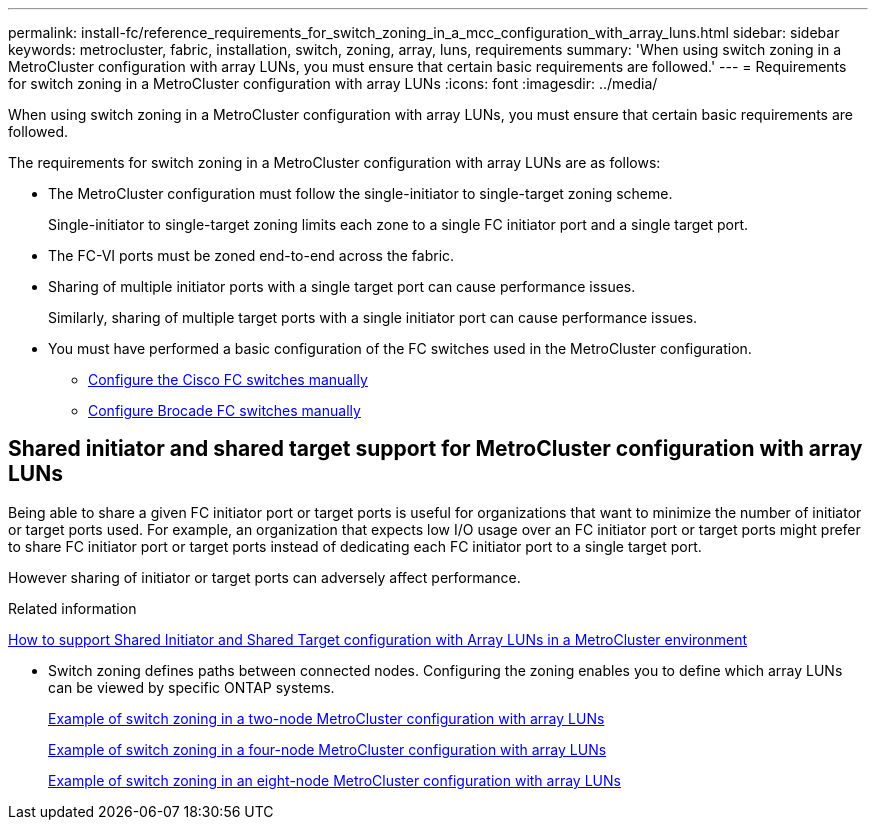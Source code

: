 ---
permalink: install-fc/reference_requirements_for_switch_zoning_in_a_mcc_configuration_with_array_luns.html
sidebar: sidebar
keywords: metrocluster, fabric, installation, switch, zoning, array, luns, requirements
summary: 'When using switch zoning in a MetroCluster configuration with array LUNs, you must ensure that certain basic requirements are followed.'
---
= Requirements for switch zoning in a MetroCluster configuration with array LUNs
:icons: font
:imagesdir: ../media/

[.lead]
When using switch zoning in a MetroCluster configuration with array LUNs, you must ensure that certain basic requirements are followed.

The requirements for switch zoning in a MetroCluster configuration with array LUNs are as follows:

* The MetroCluster configuration must follow the single-initiator to single-target zoning scheme.
+
Single-initiator to single-target zoning limits each zone to a single FC initiator port and a single target port.

* The FC-VI ports must be zoned end-to-end across the fabric.
* Sharing of multiple initiator ports with a single target port can cause performance issues.
+
Similarly, sharing of multiple target ports with a single initiator port can cause performance issues.

* You must have performed a basic configuration of the FC switches used in the MetroCluster configuration.
+
** link:task_fcsw_cisco_configure_a_cisco_switch_supertask.html[Configure the Cisco FC switches manually]
** link:task_fcsw_brocade_configure_the_brocade_fc_switches_supertask.html[Configure Brocade FC switches manually]

== Shared initiator and shared target support for MetroCluster configuration with array LUNs

Being able to share a given FC initiator port or target ports is useful for organizations that want to minimize the number of initiator or target ports used. For example, an organization that expects low I/O usage over an FC initiator port or target ports might prefer to share FC initiator port or target ports instead of dedicating each FC initiator port to a single target port.

However sharing of initiator or target ports can adversely affect performance.

.Related information

https://kb.netapp.com/Advice_and_Troubleshooting/Data_Protection_and_Security/MetroCluster/How_to_support_Shared_Initiator_and_Shared_Target_configuration_with_Array_LUNs_in_a_MetroCluster_environment[How to support Shared Initiator and Shared Target configuration with Array LUNs in a MetroCluster environment]

* Switch zoning defines paths between connected nodes.  Configuring the zoning enables you to define which array LUNs can be viewed by specific ONTAP systems.
+
link:concept_example_of_switch_zoning_in_a_two_node_mcc_configuration_with_array_luns.html[Example of switch zoning in a two-node MetroCluster configuration with array LUNs]
+
link:concept_example_of_switch_zoning_in_a_four_node_mcc_configuration_with_array_luns.html[Example of switch zoning in a four-node MetroCluster configuration with array LUNs]
+
link:concept_example_of_switch_zoning_in_an_eight_node_mcc_configuration_with_array_luns.html[Example of switch zoning in an eight-node MetroCluster configuration with array LUNs]
